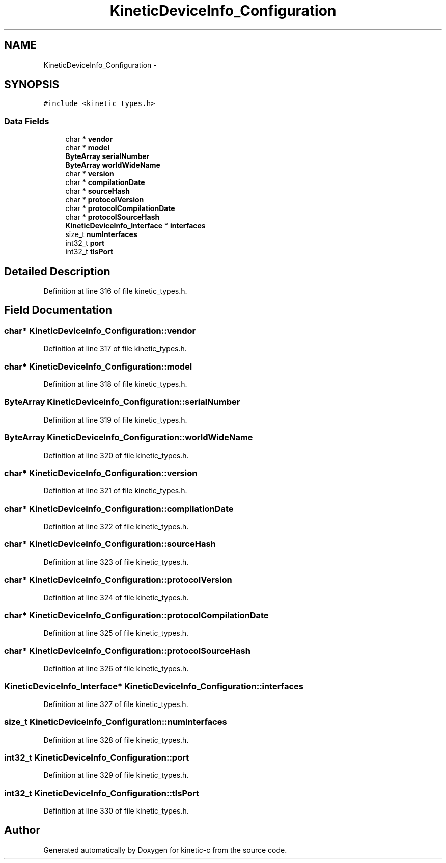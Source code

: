 .TH "KineticDeviceInfo_Configuration" 3 "Tue Jan 27 2015" "Version v0.11.0" "kinetic-c" \" -*- nroff -*-
.ad l
.nh
.SH NAME
KineticDeviceInfo_Configuration \- 
.SH SYNOPSIS
.br
.PP
.PP
\fC#include <kinetic_types\&.h>\fP
.SS "Data Fields"

.in +1c
.ti -1c
.RI "char * \fBvendor\fP"
.br
.ti -1c
.RI "char * \fBmodel\fP"
.br
.ti -1c
.RI "\fBByteArray\fP \fBserialNumber\fP"
.br
.ti -1c
.RI "\fBByteArray\fP \fBworldWideName\fP"
.br
.ti -1c
.RI "char * \fBversion\fP"
.br
.ti -1c
.RI "char * \fBcompilationDate\fP"
.br
.ti -1c
.RI "char * \fBsourceHash\fP"
.br
.ti -1c
.RI "char * \fBprotocolVersion\fP"
.br
.ti -1c
.RI "char * \fBprotocolCompilationDate\fP"
.br
.ti -1c
.RI "char * \fBprotocolSourceHash\fP"
.br
.ti -1c
.RI "\fBKineticDeviceInfo_Interface\fP * \fBinterfaces\fP"
.br
.ti -1c
.RI "size_t \fBnumInterfaces\fP"
.br
.ti -1c
.RI "int32_t \fBport\fP"
.br
.ti -1c
.RI "int32_t \fBtlsPort\fP"
.br
.in -1c
.SH "Detailed Description"
.PP 
Definition at line 316 of file kinetic_types\&.h\&.
.SH "Field Documentation"
.PP 
.SS "char* KineticDeviceInfo_Configuration::vendor"

.PP
Definition at line 317 of file kinetic_types\&.h\&.
.SS "char* KineticDeviceInfo_Configuration::model"

.PP
Definition at line 318 of file kinetic_types\&.h\&.
.SS "\fBByteArray\fP KineticDeviceInfo_Configuration::serialNumber"

.PP
Definition at line 319 of file kinetic_types\&.h\&.
.SS "\fBByteArray\fP KineticDeviceInfo_Configuration::worldWideName"

.PP
Definition at line 320 of file kinetic_types\&.h\&.
.SS "char* KineticDeviceInfo_Configuration::version"

.PP
Definition at line 321 of file kinetic_types\&.h\&.
.SS "char* KineticDeviceInfo_Configuration::compilationDate"

.PP
Definition at line 322 of file kinetic_types\&.h\&.
.SS "char* KineticDeviceInfo_Configuration::sourceHash"

.PP
Definition at line 323 of file kinetic_types\&.h\&.
.SS "char* KineticDeviceInfo_Configuration::protocolVersion"

.PP
Definition at line 324 of file kinetic_types\&.h\&.
.SS "char* KineticDeviceInfo_Configuration::protocolCompilationDate"

.PP
Definition at line 325 of file kinetic_types\&.h\&.
.SS "char* KineticDeviceInfo_Configuration::protocolSourceHash"

.PP
Definition at line 326 of file kinetic_types\&.h\&.
.SS "\fBKineticDeviceInfo_Interface\fP* KineticDeviceInfo_Configuration::interfaces"

.PP
Definition at line 327 of file kinetic_types\&.h\&.
.SS "size_t KineticDeviceInfo_Configuration::numInterfaces"

.PP
Definition at line 328 of file kinetic_types\&.h\&.
.SS "int32_t KineticDeviceInfo_Configuration::port"

.PP
Definition at line 329 of file kinetic_types\&.h\&.
.SS "int32_t KineticDeviceInfo_Configuration::tlsPort"

.PP
Definition at line 330 of file kinetic_types\&.h\&.

.SH "Author"
.PP 
Generated automatically by Doxygen for kinetic-c from the source code\&.

